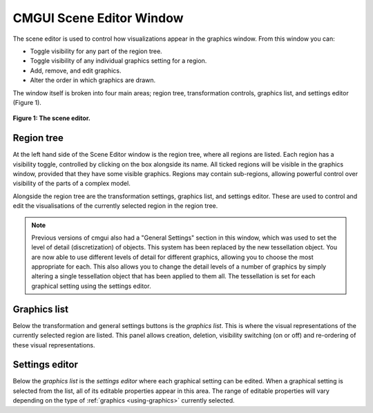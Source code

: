 .. _CMGUI-scene-editor-window:

CMGUI Scene Editor Window
=========================

The scene editor is used to control how visualizations appear in the graphics window. From this window you can:

- Toggle visibility for any part of the region tree.
- Toggle visibility of any individual graphics setting for a region.
- Add, remove, and edit graphics.
- Alter the order in which graphics are drawn.

The window itself is broken into four main areas; region tree, transformation controls, graphics list, and settings editor (Figure 1).

.. figure:: /_static/images/sceneEditorWindow.png
   :align: center

   **Figure 1: The scene editor.**

Region tree
-----------

At the left hand side of the Scene Editor window is the region tree, where all regions are listed. Each region has a visibility toggle, controlled by clicking on the box alongside its name. All ticked regions will be visible in the graphics window, provided that they have some visible graphics. Regions may contain sub-regions, allowing powerful control over visibility of the parts of a complex model.

Alongside the region tree are the transformation settings, graphics list, and settings editor. These are used to control and edit the visualisations of the currently selected region in the region tree.

.. note::

   Previous versions of cmgui also had a "General Settings" section in this window, which was used to set the level of detail (discretization) of objects. This system has been replaced by the new tessellation object. You are now able to use different levels of detail for different graphics, allowing you to choose the most appropriate for each. This also allows you to change the detail levels of a number of graphics by simply altering a single tessellation object that has been applied to them all. The tessellation is set for each graphical setting using the settings editor.

Graphics list
-------------

Below the transformation and general settings buttons is the *graphics list*.  This is where the visual representations of the currently selected region are listed.  This panel allows creation, deletion, visibility switching (on or off) and re-ordering of these visual representations.


Settings editor
---------------

Below the *graphics list* is the *settings editor* where each graphical setting can be edited.  When a graphical setting is selected from the list, all of its editable properties appear in this area.  The range of editable properties will vary depending on the type of :ref:`graphics <using-graphics>` currently selected.
